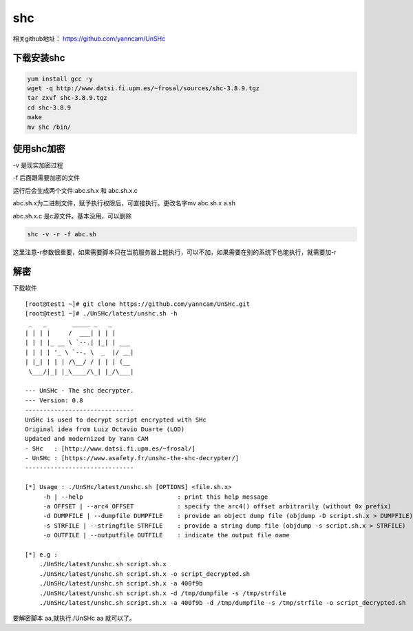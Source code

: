 shc
########


相关github地址： https://github.com/yanncam/UnSHc



下载安装shc
======================

.. code-block:: bash

    yum install gcc -y
    wget -q http://www.datsi.fi.upm.es/~frosal/sources/shc-3.8.9.tgz
    tar zxvf shc-3.8.9.tgz
    cd shc-3.8.9
    make
    mv shc /bin/


使用shc加密
===================

-v 是现实加密过程

-f 后面跟需要加密的文件

运行后会生成两个文件:abc.sh.x 和 abc.sh.x.c

abc.sh.x为二进制文件，赋予执行权限后，可直接执行。更改名字mv abc.sh.x a.sh

abc.sh.x.c 是c源文件。基本没用，可以删除

.. code-block:: bash

    shc -v -r -f abc.sh


这里注意-r参数很重要，如果需要脚本只在当前服务器上能执行，可以不加，如果需要在别的系统下也能执行，就需要加-r

解密
========

下载软件

::

    [root@test1 ~]# git clone https://github.com/yanncam/UnSHc.git
    [root@test1 ~]# ./UnSHc/latest/unshc.sh -h
     _   _       _____ _   _
    | | | |     /  ___| | | |
    | | | |_ __ \ `--.| |_| | ___
    | | | | '_ \ `--. \  _  |/ __|
    | |_| | | | /\__/ / | | | (__
     \___/|_| |_\____/\_| |_/\___|

    --- UnSHc - The shc decrypter.
    --- Version: 0.8
    ------------------------------
    UnSHc is used to decrypt script encrypted with SHc
    Original idea from Luiz Octavio Duarte (LOD)
    Updated and modernized by Yann CAM
    - SHc   : [http://www.datsi.fi.upm.es/~frosal/]
    - UnSHc : [https://www.asafety.fr/unshc-the-shc-decrypter/]
    ------------------------------

    [*] Usage : ./UnSHc/latest/unshc.sh [OPTIONS] <file.sh.x>
         -h | --help                          : print this help message
         -a OFFSET | --arc4 OFFSET            : specify the arc4() offset arbitrarily (without 0x prefix)
         -d DUMPFILE | --dumpfile DUMPFILE    : provide an object dump file (objdump -D script.sh.x > DUMPFILE)
         -s STRFILE | --stringfile STRFILE    : provide a string dump file (objdump -s script.sh.x > STRFILE)
         -o OUTFILE | --outputfile OUTFILE    : indicate the output file name

    [*] e.g :
        ./UnSHc/latest/unshc.sh script.sh.x
        ./UnSHc/latest/unshc.sh script.sh.x -o script_decrypted.sh
        ./UnSHc/latest/unshc.sh script.sh.x -a 400f9b
        ./UnSHc/latest/unshc.sh script.sh.x -d /tmp/dumpfile -s /tmp/strfile
        ./UnSHc/latest/unshc.sh script.sh.x -a 400f9b -d /tmp/dumpfile -s /tmp/strfile -o script_decrypted.sh



要解密脚本 aa,就执行./UnSHc aa 就可以了。

